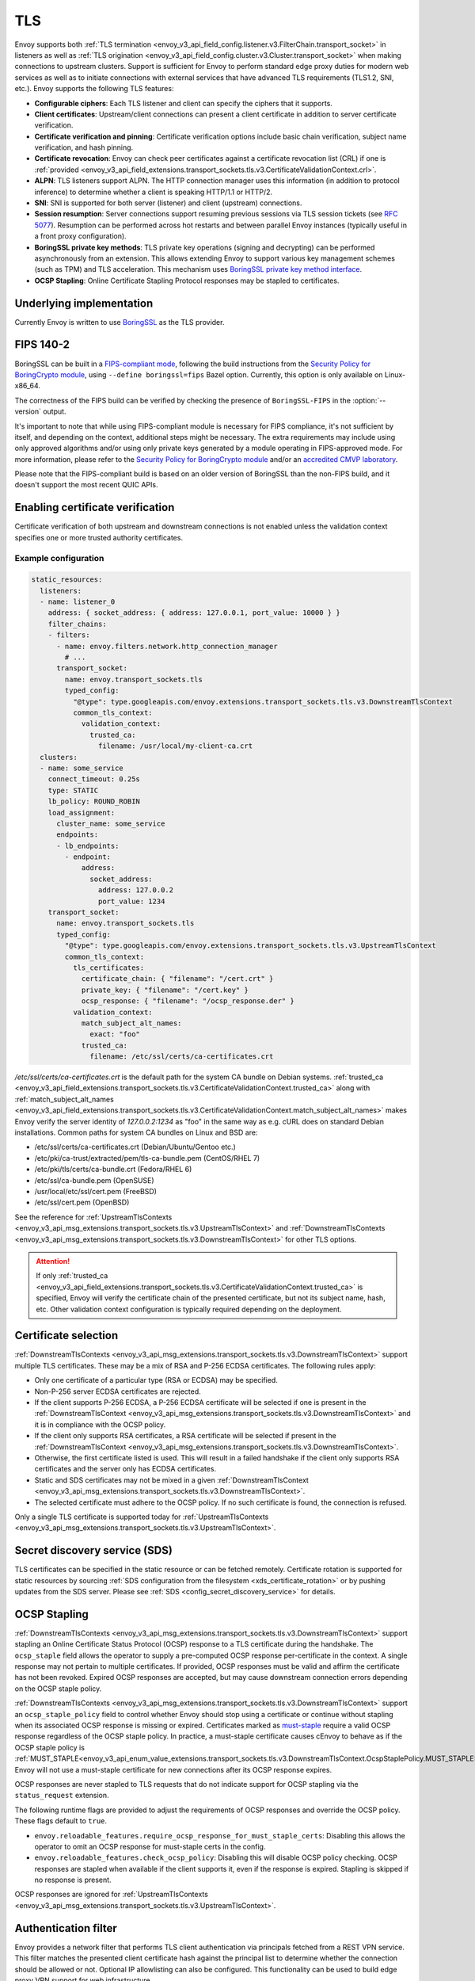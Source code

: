 .. _arch_overview_ssl:

TLS
===

Envoy supports both :ref:`TLS termination <envoy_v3_api_field_config.listener.v3.FilterChain.transport_socket>` in listeners as well as
:ref:`TLS origination <envoy_v3_api_field_config.cluster.v3.Cluster.transport_socket>` when making connections to upstream
clusters. Support is sufficient for Envoy to perform standard edge proxy duties for modern web
services as well as to initiate connections with external services that have advanced TLS
requirements (TLS1.2, SNI, etc.). Envoy supports the following TLS features:

* **Configurable ciphers**: Each TLS listener and client can specify the ciphers that it supports.
* **Client certificates**: Upstream/client connections can present a client certificate in addition
  to server certificate verification.
* **Certificate verification and pinning**: Certificate verification options include basic chain
  verification, subject name verification, and hash pinning.
* **Certificate revocation**: Envoy can check peer certificates against a certificate revocation list
  (CRL) if one is :ref:`provided <envoy_v3_api_field_extensions.transport_sockets.tls.v3.CertificateValidationContext.crl>`.
* **ALPN**: TLS listeners support ALPN. The HTTP connection manager uses this information (in
  addition to protocol inference) to determine whether a client is speaking HTTP/1.1 or HTTP/2.
* **SNI**: SNI is supported for both server (listener) and client (upstream) connections.
* **Session resumption**: Server connections support resuming previous sessions via TLS session
  tickets (see `RFC 5077 <https://www.ietf.org/rfc/rfc5077.txt>`_). Resumption can be performed
  across hot restarts and between parallel Envoy instances (typically useful in a front proxy
  configuration).
* **BoringSSL private key methods**: TLS private key operations (signing and decrypting) can be
  performed asynchronously from an extension. This allows extending Envoy to support various key
  management schemes (such as TPM) and TLS acceleration. This mechanism uses
  `BoringSSL private key method interface <https://github.com/google/boringssl/blob/c0b4c72b6d4c6f4828a373ec454bd646390017d4/include/openssl/ssl.h#L1169>`_.
* **OCSP Stapling**: Online Certificate Stapling Protocol responses may be stapled to certificates.

Underlying implementation
-------------------------

Currently Envoy is written to use `BoringSSL <https://boringssl.googlesource.com/boringssl>`_ as the
TLS provider.

.. _arch_overview_ssl_fips:

FIPS 140-2
----------

BoringSSL can be built in a
`FIPS-compliant mode <https://boringssl.googlesource.com/boringssl/+/master/crypto/fipsmodule/FIPS.md>`_,
following the build instructions from the `Security Policy for BoringCrypto module
<https://csrc.nist.gov/CSRC/media/projects/cryptographic-module-validation-program/documents/security-policies/140sp3678.pdf>`_,
using ``--define boringssl=fips`` Bazel option. Currently, this option is only available on Linux-x86_64.

The correctness of the FIPS build can be verified by checking the presence of ``BoringSSL-FIPS``
in the :option:`--version` output.

It's important to note that while using FIPS-compliant module is necessary for FIPS compliance,
it's not sufficient by itself, and depending on the context, additional steps might be necessary.
The extra requirements may include using only approved algorithms and/or using only private keys
generated by a module operating in FIPS-approved mode. For more information, please refer to the
`Security Policy for BoringCrypto module
<https://csrc.nist.gov/CSRC/media/projects/cryptographic-module-validation-program/documents/security-policies/140sp3678.pdf>`_
and/or an `accredited CMVP laboratory <https://csrc.nist.gov/projects/testing-laboratories>`_.

Please note that the FIPS-compliant build is based on an older version of BoringSSL than
the non-FIPS build, and it doesn't support the most recent QUIC APIs.

.. _arch_overview_ssl_enabling_verification:

Enabling certificate verification
---------------------------------

Certificate verification of both upstream and downstream connections is not enabled unless the
validation context specifies one or more trusted authority certificates.

Example configuration
^^^^^^^^^^^^^^^^^^^^^

.. code-block:: yaml

  static_resources:
    listeners:
    - name: listener_0
      address: { socket_address: { address: 127.0.0.1, port_value: 10000 } }
      filter_chains:
      - filters:
        - name: envoy.filters.network.http_connection_manager
          # ...
        transport_socket:
          name: envoy.transport_sockets.tls
          typed_config:
            "@type": type.googleapis.com/envoy.extensions.transport_sockets.tls.v3.DownstreamTlsContext
            common_tls_context:
              validation_context:
                trusted_ca:
                  filename: /usr/local/my-client-ca.crt
    clusters:
    - name: some_service
      connect_timeout: 0.25s
      type: STATIC
      lb_policy: ROUND_ROBIN
      load_assignment:
        cluster_name: some_service
        endpoints:
        - lb_endpoints:
          - endpoint:
              address:
                socket_address:
                  address: 127.0.0.2
                  port_value: 1234
      transport_socket:
        name: envoy.transport_sockets.tls
        typed_config:
          "@type": type.googleapis.com/envoy.extensions.transport_sockets.tls.v3.UpstreamTlsContext
          common_tls_context:
            tls_certificates:
              certificate_chain: { "filename": "/cert.crt" }
              private_key: { "filename": "/cert.key" }
              ocsp_response: { "filename": "/ocsp_response.der" }
            validation_context:
              match_subject_alt_names:
                exact: "foo"
              trusted_ca:
                filename: /etc/ssl/certs/ca-certificates.crt

*/etc/ssl/certs/ca-certificates.crt* is the default path for the system CA bundle on Debian systems.
:ref:`trusted_ca <envoy_v3_api_field_extensions.transport_sockets.tls.v3.CertificateValidationContext.trusted_ca>` along with
:ref:`match_subject_alt_names <envoy_v3_api_field_extensions.transport_sockets.tls.v3.CertificateValidationContext.match_subject_alt_names>`
makes Envoy verify the server identity of *127.0.0.2:1234* as "foo" in the same way as e.g. cURL
does on standard Debian installations. Common paths for system CA bundles on Linux and BSD are:

* /etc/ssl/certs/ca-certificates.crt (Debian/Ubuntu/Gentoo etc.)
* /etc/pki/ca-trust/extracted/pem/tls-ca-bundle.pem (CentOS/RHEL 7)
* /etc/pki/tls/certs/ca-bundle.crt (Fedora/RHEL 6)
* /etc/ssl/ca-bundle.pem (OpenSUSE)
* /usr/local/etc/ssl/cert.pem (FreeBSD)
* /etc/ssl/cert.pem (OpenBSD)

See the reference for :ref:`UpstreamTlsContexts <envoy_v3_api_msg_extensions.transport_sockets.tls.v3.UpstreamTlsContext>` and
:ref:`DownstreamTlsContexts <envoy_v3_api_msg_extensions.transport_sockets.tls.v3.DownstreamTlsContext>` for other TLS options.

.. attention::

  If only :ref:`trusted_ca <envoy_v3_api_field_extensions.transport_sockets.tls.v3.CertificateValidationContext.trusted_ca>` is
  specified, Envoy will verify the certificate chain of the presented certificate, but not its
  subject name, hash, etc. Other validation context configuration is typically required depending
  on the deployment.

.. _arch_overview_ssl_cert_select:

Certificate selection
---------------------

:ref:`DownstreamTlsContexts <envoy_v3_api_msg_extensions.transport_sockets.tls.v3.DownstreamTlsContext>` support multiple TLS
certificates. These may be a mix of RSA and P-256 ECDSA certificates. The following rules apply:

* Only one certificate of a particular type (RSA or ECDSA) may be specified.
* Non-P-256 server ECDSA certificates are rejected.
* If the client supports P-256 ECDSA, a P-256 ECDSA certificate will be selected if one is present in the
  :ref:`DownstreamTlsContext <envoy_v3_api_msg_extensions.transport_sockets.tls.v3.DownstreamTlsContext>`
  and it is in compliance with the OCSP policy.
* If the client only supports RSA certificates, a RSA certificate will be selected if present in the
  :ref:`DownstreamTlsContext <envoy_v3_api_msg_extensions.transport_sockets.tls.v3.DownstreamTlsContext>`.
* Otherwise, the first certificate listed is used. This will result in a failed handshake if the
  client only supports RSA certificates and the server only has ECDSA certificates.
* Static and SDS certificates may not be mixed in a given :ref:`DownstreamTlsContext
  <envoy_v3_api_msg_extensions.transport_sockets.tls.v3.DownstreamTlsContext>`.
* The selected certificate must adhere to the OCSP policy. If no
  such certificate is found, the connection is refused.

Only a single TLS certificate is supported today for :ref:`UpstreamTlsContexts
<envoy_v3_api_msg_extensions.transport_sockets.tls.v3.UpstreamTlsContext>`.

Secret discovery service (SDS)
------------------------------

TLS certificates can be specified in the static resource or can be fetched remotely.
Certificate rotation is supported for static resources by sourcing :ref:`SDS configuration from the filesystem <xds_certificate_rotation>` or by pushing updates from the SDS server.
Please see :ref:`SDS <config_secret_discovery_service>` for details.

.. _arch_overview_ssl_ocsp_stapling:

OCSP Stapling
-------------

:ref:`DownstreamTlsContexts <envoy_v3_api_msg_extensions.transport_sockets.tls.v3.DownstreamTlsContext>` support
stapling an Online Certificate Status Protocol (OCSP) response to a TLS certificate during the handshake. The
``ocsp_staple`` field allows the operator to supply a pre-computed OCSP response per-certificate in the context.
A single response may not pertain to multiple certificates. If provided, OCSP responses must be valid and
affirm the certificate has not been revoked. Expired OCSP responses are accepted, but may cause downstream
connection errors depending on the OCSP staple policy.

:ref:`DownstreamTlsContexts <envoy_v3_api_msg_extensions.transport_sockets.tls.v3.DownstreamTlsContext>`
support an ``ocsp_staple_policy`` field to control whether Envoy should stop using a certificate or
continue without stapling when its associated OCSP response is missing or expired.
Certificates marked as `must-staple <https://tools.ietf.org/html/rfc7633>`_ require a
valid OCSP response regardless of the OCSP staple policy. In practice, a must-staple certificate causes
cEnvoy to behave as if the OCSP staple policy is :ref:`MUST_STAPLE<envoy_v3_api_enum_value_extensions.transport_sockets.tls.v3.DownstreamTlsContext.OcspStaplePolicy.MUST_STAPLE>`.
Envoy will not use a must-staple certificate for new connections after its OCSP response expires.

OCSP responses are never stapled to TLS requests that do not indicate support for OCSP stapling
via the ``status_request`` extension.

The following runtime flags are provided to adjust the requirements of OCSP responses and override
the OCSP policy. These flags default to ``true``.

* ``envoy.reloadable_features.require_ocsp_response_for_must_staple_certs``: Disabling this allows
  the operator to omit an OCSP response for must-staple certs in the config.
* ``envoy.reloadable_features.check_ocsp_policy``: Disabling this will disable OCSP policy
  checking. OCSP responses are stapled when available if the client supports it, even if the
  response is expired. Stapling is skipped if no response is present.

OCSP responses are ignored for :ref:`UpstreamTlsContexts
<envoy_v3_api_msg_extensions.transport_sockets.tls.v3.UpstreamTlsContext>`.

.. _arch_overview_ssl_auth_filter:

Authentication filter
---------------------

Envoy provides a network filter that performs TLS client authentication via principals fetched from
a REST VPN service. This filter matches the presented client certificate hash against the principal
list to determine whether the connection should be allowed or not. Optional IP allowlisting can
also be configured. This functionality can be used to build edge proxy VPN support for web
infrastructure.

Client TLS authentication filter :ref:`configuration reference
<config_network_filters_client_ssl_auth>`.

.. _arch_overview_ssl_trouble_shooting:

Trouble shooting
----------------

When Envoy originates TLS when making connections to upstream clusters, any errors will be logged into
:ref:`UPSTREAM_TRANSPORT_FAILURE_REASON<config_access_log_format_upstream_transport_failure_reason>` field or
:ref:`AccessLogCommon.upstream_transport_failure_reason<envoy_v3_api_field_data.accesslog.v3.AccessLogCommon.upstream_transport_failure_reason>` field.
Common errors are:

* ``Secret is not supplied by SDS``: Envoy is still waiting SDS to deliver key/cert or root CA.
* ``SSLV3_ALERT_CERTIFICATE_EXPIRED``: Peer certificate is expired and not allowed in config.
* ``SSLV3_ALERT_CERTIFICATE_UNKNOWN``: Peer certificate is not in config specified SPKI.
* ``SSLV3_ALERT_HANDSHAKE_FAILURE``: Handshake failed, usually due to upstream requires client certificate but not presented.
* ``TLSV1_ALERT_PROTOCOL_VERSION``: TLS protocol version mismatch.
* ``TLSV1_ALERT_UNKNOWN_CA``: Peer certificate CA is not in trusted CA.

More detailed list of error that can be raised by BoringSSL can be found
`here <https://github.com/google/boringssl/blob/master/crypto/err/ssl.errordata>`_
